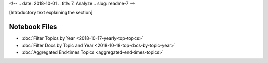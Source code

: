 <!-- 
.. date: 2018-10-01
.. title: 7. Analyze
.. slug: readme-7 
-->

[Introductory text explaining the section]

Notebook Files
==============

+ :doc:`Filter Topics by Year <2018-10-17-yearly-top-topics>`
+ :doc:`Filter Docs by Topic and Year <2018-10-18-top-docs-by-topic-year>`
+ :doc:`Aggregated End-times Topics <aggregated-end-times-topics>`